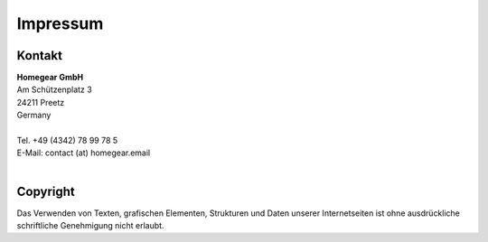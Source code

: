 Impressum
#########

Kontakt
*******

| **Homegear GmbH**
| Am Schützenplatz 3
| 24211 Preetz
| Germany
| 
| Tel. +49 (4342) 78 99 78 5
| E-Mail: contact (at) homegear.email
| 


Copyright
*********

Das Verwenden von Texten, grafischen Elementen, Strukturen und Daten unserer Internetseiten ist ohne ausdrückliche schriftliche Genehmigung nicht erlaubt.
